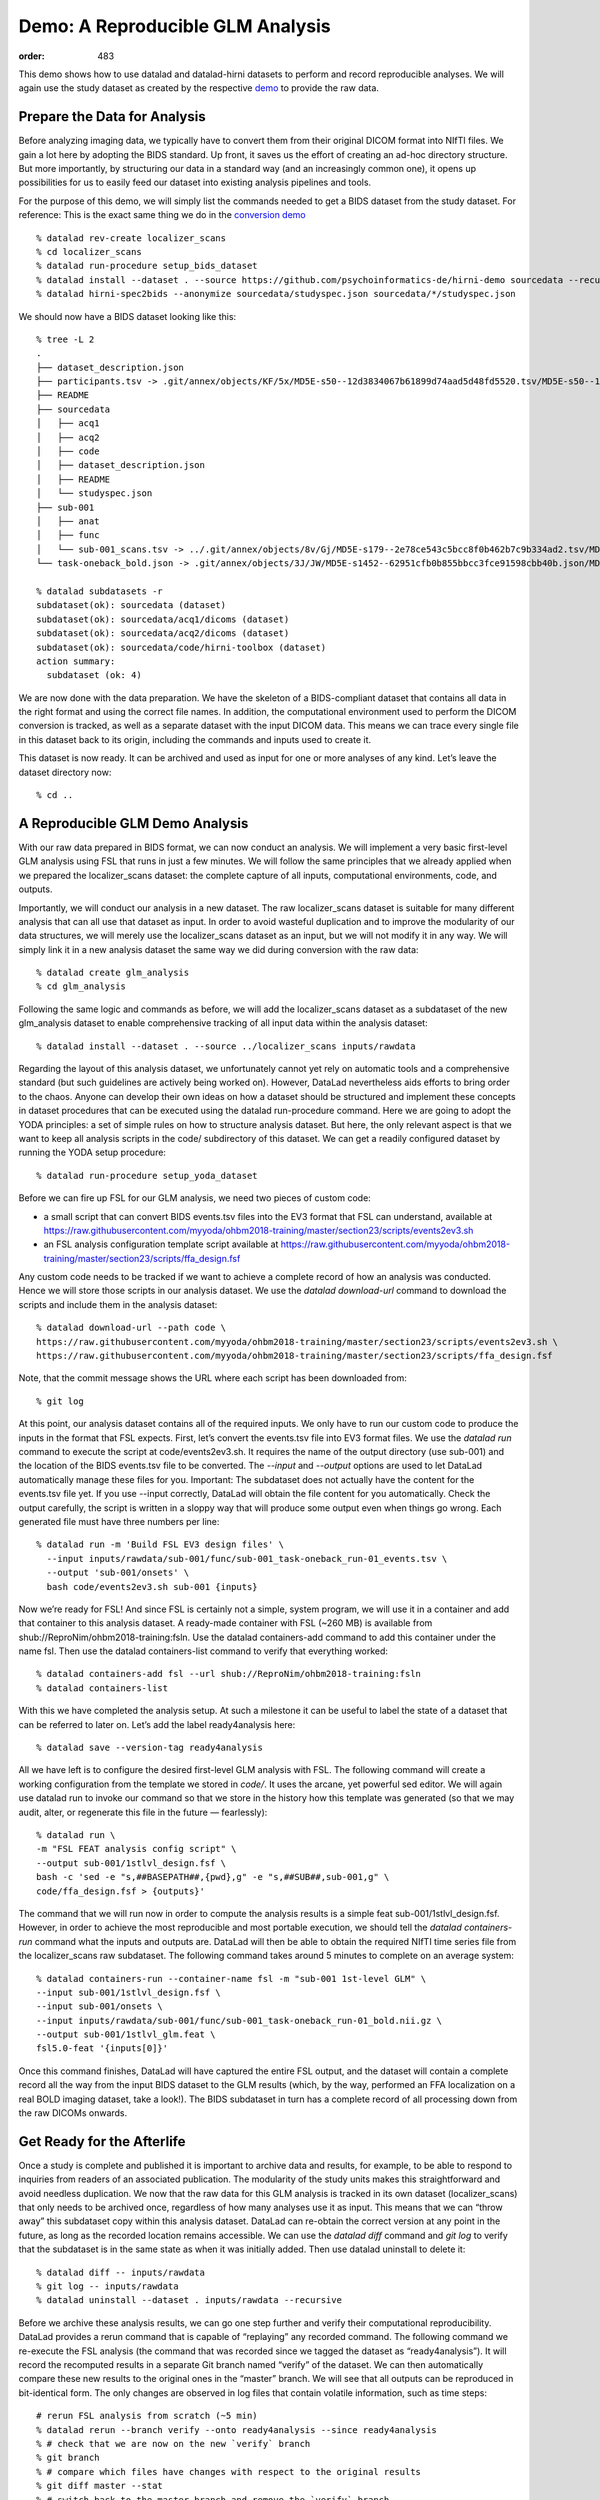 Demo: A Reproducible GLM Analysis
**************************************
:order: 483


This demo shows how to use datalad and datalad-hirni datasets to perform and record reproducible analyses.
We will again use the study dataset as created by the respective `demo <{filename}../datamanagement/study_setup.rst#step-by-step-demo>`_ to provide the raw data.

Prepare the Data for Analysis
-----------------------------

Before analyzing imaging data, we typically have to convert them from their original DICOM format into NIfTI files.
We gain a lot here by adopting the BIDS standard. Up front, it saves us the effort of creating an ad-hoc directory structure. But more importantly, by structuring our data in a standard way (and an increasingly common one), it opens up possibilities for us to easily feed our dataset into existing analysis pipelines and tools.

For the purpose of this demo, we will simply list the commands needed to get a BIDS dataset from the study dataset. For reference: This is the exact same thing we do in the `conversion demo <{filename}../datamanagement/conversion.rst#demo-conversion-to-bids>`_ ::

  % datalad rev-create localizer_scans
  % cd localizer_scans
  % datalad run-procedure setup_bids_dataset
  % datalad install --dataset . --source https://github.com/psychoinformatics-de/hirni-demo sourcedata --recursive
  % datalad hirni-spec2bids --anonymize sourcedata/studyspec.json sourcedata/*/studyspec.json


We should now have a BIDS dataset looking like this::

  % tree -L 2
  .
  ├── dataset_description.json
  ├── participants.tsv -> .git/annex/objects/KF/5x/MD5E-s50--12d3834067b61899d74aad5d48fd5520.tsv/MD5E-s50--12d3834067b61899d74aad5d48fd5520.tsv
  ├── README
  ├── sourcedata
  │   ├── acq1
  │   ├── acq2
  │   ├── code
  │   ├── dataset_description.json
  │   ├── README
  │   └── studyspec.json
  ├── sub-001
  │   ├── anat
  │   ├── func
  │   └── sub-001_scans.tsv -> ../.git/annex/objects/8v/Gj/MD5E-s179--2e78ce543c5bcc8f0b462b7c9b334ad2.tsv/MD5E-s179--2e78ce543c5bcc8f0b462b7c9b334ad2.tsv
  └── task-oneback_bold.json -> .git/annex/objects/3J/JW/MD5E-s1452--62951cfb0b855bbcc3fce91598cbb40b.json/MD5E-s1452--62951cfb0b855bbcc3fce91598cbb40b.json

  % datalad subdatasets -r
  subdataset(ok): sourcedata (dataset)
  subdataset(ok): sourcedata/acq1/dicoms (dataset)
  subdataset(ok): sourcedata/acq2/dicoms (dataset)
  subdataset(ok): sourcedata/code/hirni-toolbox (dataset)
  action summary:
    subdataset (ok: 4)


We are now done with the data preparation. We have the skeleton of a BIDS-compliant dataset that contains all data in the right format and using the correct file names. In addition, the computational environment used to perform the DICOM conversion is tracked, as well as a separate dataset with the input DICOM data. This means we can trace every single file in this dataset back to its origin, including the commands and inputs used to create it.

This dataset is now ready. It can be archived and used as input for one or more analyses of any kind. Let’s leave the dataset directory now::

    % cd ..


A Reproducible GLM Demo Analysis
--------------------------------

With our raw data prepared in BIDS format, we can now conduct an analysis. We will implement a very basic first-level GLM analysis using FSL that runs in just a few minutes. We will follow the same principles that we already applied when we prepared the localizer_scans dataset: the complete capture of all inputs, computational environments, code, and outputs.

Importantly, we will conduct our analysis in a new dataset. The raw localizer_scans dataset is suitable for many different analysis that can all use that dataset as input. In order to avoid wasteful duplication and to improve the modularity of our data structures, we will merely use the localizer_scans dataset as an input, but we will not modify it in any way.
We will simply link it in a new analysis dataset the same way we did during conversion with the raw data::

  % datalad create glm_analysis
  % cd glm_analysis

Following the same logic and commands as before, we will add the localizer_scans dataset as a subdataset of the new glm_analysis dataset to enable comprehensive tracking of all input data within the analysis dataset::

  % datalad install --dataset . --source ../localizer_scans inputs/rawdata

Regarding the layout of this analysis dataset, we unfortunately cannot yet rely on automatic tools and a comprehensive standard (but such guidelines are actively being worked on). However, DataLad nevertheless aids efforts to bring order to the chaos. Anyone can develop their own ideas on how a dataset should be structured and implement these concepts in dataset procedures that can be executed using the datalad run-procedure command.
Here we are going to adopt the YODA principles: a set of simple rules on how to structure analysis dataset. But here, the only relevant aspect is that we want to keep all analysis scripts in the code/ subdirectory of this dataset. We can get a readily configured dataset by running the YODA setup procedure::

  % datalad run-procedure setup_yoda_dataset

Before we can fire up FSL for our GLM analysis, we need two pieces of custom code:

- a small script that can convert BIDS events.tsv files into the EV3 format that FSL can understand, available at https://raw.githubusercontent.com/myyoda/ohbm2018-training/master/section23/scripts/events2ev3.sh
- an FSL analysis configuration template script available at https://raw.githubusercontent.com/myyoda/ohbm2018-training/master/section23/scripts/ffa_design.fsf

Any custom code needs to be tracked if we want to achieve a complete record of how an analysis was conducted. Hence we will store those scripts in our analysis dataset.
We use the `datalad download-url` command to download the scripts and include them in the analysis dataset::

  % datalad download-url --path code \
  https://raw.githubusercontent.com/myyoda/ohbm2018-training/master/section23/scripts/events2ev3.sh \
  https://raw.githubusercontent.com/myyoda/ohbm2018-training/master/section23/scripts/ffa_design.fsf

Note, that the commit message shows the URL where each script has been downloaded from::

  % git log

At this point, our analysis dataset contains all of the required inputs. We only have to run our custom code to produce the inputs in the format that FSL expects. First, let’s convert the events.tsv file into EV3 format files.
We use the `datalad run` command to execute the script at code/events2ev3.sh. It requires the name of the output directory (use sub-001) and the location of the BIDS events.tsv file to be converted. The `--input` and `--output` options are used to let DataLad automatically manage these files for you. Important: The subdataset does not actually have the content for the events.tsv file yet. If you use --input correctly, DataLad will obtain the file content for you automatically. Check the output carefully, the script is written in a sloppy way that will produce some output even when things go wrong. Each generated file must have three numbers per line::

  % datalad run -m 'Build FSL EV3 design files' \
    --input inputs/rawdata/sub-001/func/sub-001_task-oneback_run-01_events.tsv \
    --output 'sub-001/onsets' \
    bash code/events2ev3.sh sub-001 {inputs}

Now we’re ready for FSL! And since FSL is certainly not a simple, system program, we will use it in a container and add that container to this analysis dataset. A ready-made container with FSL (~260 MB) is available from shub://ReproNim/ohbm2018-training:fsln.
Use the datalad containers-add command to add this container under the name fsl. Then use the datalad containers-list command to verify that everything worked::

  % datalad containers-add fsl --url shub://ReproNim/ohbm2018-training:fsln
  % datalad containers-list

With this we have completed the analysis setup. At such a milestone it can be useful to label the state of a dataset that can be referred to later on. Let’s add the label ready4analysis here::

  % datalad save --version-tag ready4analysis

All we have left is to configure the desired first-level GLM analysis with FSL. The following command will create a working configuration from the template we stored in `code/`. It uses the arcane, yet powerful sed editor.
We will again use datalad run to invoke our command so that we store in the history how this template was generated (so that we may audit, alter, or regenerate this file in the future — fearlessly)::

  % datalad run \
  -m "FSL FEAT analysis config script" \
  --output sub-001/1stlvl_design.fsf \
  bash -c 'sed -e "s,##BASEPATH##,{pwd},g" -e "s,##SUB##,sub-001,g" \
  code/ffa_design.fsf > {outputs}'

The command that we will run now in order to compute the analysis results is a simple feat sub-001/1stlvl_design.fsf. However, in order to achieve the most reproducible and most portable execution, we should tell the `datalad containers-run` command what the inputs and outputs are. DataLad will then be able to obtain the required NIfTI time series file from the localizer_scans raw subdataset.
The following command takes around 5 minutes to complete on an average system::

  % datalad containers-run --container-name fsl -m "sub-001 1st-level GLM" \
  --input sub-001/1stlvl_design.fsf \
  --input sub-001/onsets \
  --input inputs/rawdata/sub-001/func/sub-001_task-oneback_run-01_bold.nii.gz \
  --output sub-001/1stlvl_glm.feat \
  fsl5.0-feat '{inputs[0]}'

Once this command finishes, DataLad will have captured the entire FSL output, and the dataset will contain a complete record all the way from the input BIDS dataset to the GLM results (which, by the way, performed an FFA localization on a real BOLD imaging dataset, take a look!). The BIDS subdataset in turn has a complete record of all processing down from the raw DICOMs onwards.


Get Ready for the Afterlife
---------------------------

Once a study is complete and published it is important to archive data and results, for example, to be able to respond to inquiries from readers of an associated publication. The modularity of the study units makes this straightforward and avoid needless duplication. We now that the raw data for this GLM analysis is tracked in its own dataset (localizer_scans) that only needs to be archived once, regardless of how many analyses use it as input. This means that we can “throw away” this subdataset copy within this analysis dataset. DataLad can re-obtain the correct version at any point in the future, as long as the recorded location remains accessible.
We can use the `datalad diff` command and `git log` to verify that the subdataset is in the same state as when it was initially added. Then use datalad uninstall to delete it::

  % datalad diff -- inputs/rawdata
  % git log -- inputs/rawdata
  % datalad uninstall --dataset . inputs/rawdata --recursive

Before we archive these analysis results, we can go one step further and verify their computational reproducibility. DataLad provides a rerun command that is capable of “replaying” any recorded command. The following command we re-execute the FSL analysis (the command that was recorded since we tagged the dataset as “ready4analysis”). It will record the recomputed results in a separate Git branch named “verify” of the dataset. We can then automatically compare these new results to the original ones in the “master” branch. We will see that all outputs can be reproduced in bit-identical form. The only changes are observed in log files that contain volatile information, such as time steps::

  # rerun FSL analysis from scratch (~5 min)
  % datalad rerun --branch verify --onto ready4analysis --since ready4analysis
  % # check that we are now on the new `verify` branch
  % git branch
  % # compare which files have changes with respect to the original results
  % git diff master --stat
  % # switch back to the master branch and remove the `verify` branch
  % git checkout master
  % git branch -D verify

So, hopefully we've shown that:

- we can implement a complete imaging study using DataLad datasets to represent units of data processing
- each unit comprehensively captures all inputs and data processing leading up to it
- this comprehensive capture facilitates re-use of units, and enables computational reproducibility
- carefully validated intermediate results (captured as a DataLad dataset) are a candidate for publication with minimal additional effort

